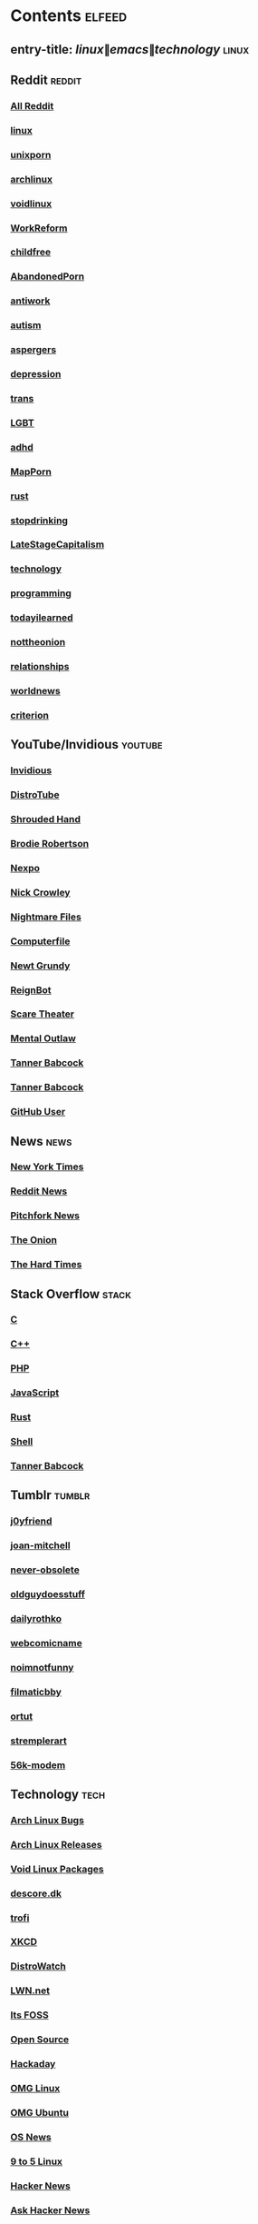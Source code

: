 * Contents     :elfeed:
** entry-title: \(linux\|emacs\|technology\)     :linux:
** Reddit                                                                        :reddit:
*** [[https://old.reddit.com/.rss?feed=7d2d2656a9410f5dc706d7bca182f304cb23dff7&user=Babkock666][All Reddit]]
*** [[https://old.reddit.com/r/linux/.rss][linux]]
*** [[https://old.reddit.com/r/unixporn/.rss][unixporn]]
*** [[https://old.reddit.com/r/archlinux/.rss][archlinux]]
*** [[https://old.reddit.com/r/voidlinux/.rss][voidlinux]]
*** [[https://old.reddit.com/r/WorkReform/.rss][WorkReform]]
*** [[https://old.reddit.com/r/childfree/.rss][childfree]]
*** [[https://old.reddit.com/r/AbandonedPorn/.rss][AbandonedPorn]]
*** [[https://old.reddit.com/r/antiwork/.rss][antiwork]]
*** [[https://old.reddit.com/r/autism/.rss][autism]]
*** [[https://old.reddit.com/r/aspergers/.rss][aspergers]]
*** [[https://old.reddit.com/r/depression/.rss][depression]]
*** [[https://old.reddit.com/r/trans/.rss][trans]]
*** [[https://old.reddit.com/r/lgbt/.rss][LGBT]]
*** [[https://old.reddit.com/r/adhd/.rss][adhd]]
*** [[https://old.reddit.com/r/MapPorn/.rss][MapPorn]]
*** [[https://old.reddit.com/r/rust/.rss][rust]]
*** [[https://old.reddit.com/r/stopdrinking/.rss][stopdrinking]]
*** [[https://old.reddit.com/r/LateStageCapitalism/.rss][LateStageCapitalism]]
*** [[https://old.reddit.com/r/technology/.rss][technology]]
*** [[https://old.reddit.com/r/programming/.rss][programming]]
*** [[https://old.reddit.com/r/todayilearned/.rss][todayilearned]]
*** [[https://old.reddit.com/r/nottheonion/.rss][nottheonion]]
*** [[https://old.reddit.com/r/relationships/.rss][relationships]]
*** [[https://old.reddit.com/r/worldnews/.rss][worldnews]]
*** [[https://old.reddit.com/r/criterion/.rss][criterion]]
** YouTube/Invidious                        :youtube:
*** [[https://yt.funami.tech/feed/private?token=40JXZTlLKgHYVQvWEXvnEGi9O5x3l90KYmb_X4nSi9w=][Invidious]]
*** [[https://www.youtube.com/feeds/videos.xml?channel_id=UCVls1GmFKf6WlTraIb_IaJg][DistroTube]]
*** [[https://www.youtube.com/feeds/videos.xml?channel_id=UCsVIQ2ipmCbua6s8ThFLo5A][Shrouded Hand]]
*** [[https://www.youtube.com/feeds/videos.xml?channel_id=UCld68syR8Wi-GY_n4CaoJGA][Brodie Robertson]]
*** [[https://www.youtube.com/feeds/videos.xml?channel_id=UCpFFItkfZz1qz5PpHpqzYBw][Nexpo]]
*** [[https://www.youtube.com/feeds/videos.xml?channel_id=UCMX31RavkfUHJvw03RbUZnA][Nick Crowley]]
*** [[https://www.youtube.com/feeds/videos.xml?channel_id=UC17_IYMcWqFdD7gqrX5eIWQ][Nightmare Files]]
*** [[https://www.youtube.com/feeds/videos.xml?channel_id=UC9-y-6csu5WGm29I7JiwpnA][Computerfile]]
*** [[https://www.youtube.com/feeds/videos.xml?channel_id=UCwPhITr5r-ygh-nlx-oSV7g][Newt Grundy]]
*** [[https://www.youtube.com/feeds/videos.xml?channel_id=UCchWU8ta6L-Dy3rGIxPINzw][ReignBot]]
*** [[https://www.youtube.com/feeds/videos.xml?channel_id=UCaGOgwGKnDVOKY0DrFsBAiA][Scare Theater]]
*** [[https://www.youtube.com/feeds/videos.xml?channel_id=UC7YOGHUfC1Tb6E4pudI9STA][Mental Outlaw]]
*** [[https://odysee.com/$/rss/@Babkock:8][Tanner Babcock]]
*** [[https://youtube.com/feeds/videos.xml?channel_id=UCdXmrPRUtsl-6pq83x3FrTQ][Tanner Babcock]]
# do not commit these either
*** [[https://github.com/Babkock.atom][GitHub User]]
** News                                                        :news:
*** [[https://rss.nytimes.com/services/xml/rss/nyt/US.xml][New York Times]]
*** [[https://old.reddit.com/r/politics+worldnews+technology+science+todayilearned+antiwork/.rss][Reddit News]]
*** [[https://pitchfork.com/feed/feed-news/rss][Pitchfork News]]
*** [[https://www.theonion.com/rss][The Onion]]
*** [[https://thehardtimes.net/feed/][The Hard Times]]
** Stack Overflow                                   :stack:
*** [[https://stackoverflow.com/feeds/tag?tagnames=c&sort=newest][C]]
*** [[https://stackoverflow.com/feeds/tag/c%2B%2B?sort=newest][C++]]
*** [[https://stackoverflow.com/feeds/tag?tagnames=php&sort=newest][PHP]]
*** [[https://stackoverflow.com/feeds/tag?tagnames=javascript+jquery&sort=newest][JavaScript]]
*** [[https://stackoverflow.com/feeds/tag?tagnames=rust+rust-cargo&sort=newest][Rust]]
*** [[https://unix.stackexchange.com/feeds/tag?tagnames=bash+shell&sort=newest][Shell]]
*** [[https://stackoverflow.com/feeds/user/913182][Tanner Babcock]]
** Tumblr                                                    :tumblr:
*** [[https://j0yfriend.tumblr.com/rss][j0yfriend]]
*** [[https://joan-mitchell.tumblr.com/rss][joan-mitchell]]
*** [[https://never-obsolete.tumblr.com/rss][never-obsolete]]
*** [[https://oldguydoesstuff.tumblr.com/rss][oldguydoesstuff]]
*** [[https://dailyrothko.tumblr.com/rss][dailyrothko]]
*** [[https://webcomicname.tumblr.com/rss][webcomicname]]
*** [[https://noimnotfunny.tumblr.com/rss][noimnotfunny]]
*** [[https://filmaticbby.tumblr.com/rss][filmaticbby]]
*** [[https://ortut.tumblr.com/rss][ortut]]
*** [[https://stremplerart.tumblr.com/rss][stremplerart]]
*** [[https://56k-modem.tumblr.com/rss][56k-modem]]
** Technology                                            :tech:
*** [[https://bugs.archlinux.org/feed.php?feed_type=rss2&project=1][Arch Linux Bugs]]
*** [[https://archlinux.org/feeds/releases/][Arch Linux Releases]]
*** [[https://github.com/void-linux/void-packages/commits/master.atom][Void Linux Packages]]
*** [[https://descore.dk/index.xml][descore.dk]]
*** [[http://trofi.github.io/feed/rss.xml][trofi]]
*** [[https://xkcd.com/rss.xml][XKCD]]
*** [[https://distrowatch.com/news/dw.xml][DistroWatch]]
*** [[https://lwn.net/headlines/rss][LWN.net]]
*** [[https://itsfoss.com/feed/][Its FOSS]]
*** [[https://opensource.com/feed][Open Source]]
*** [[https://hackaday.com/blog/feed/][Hackaday]]
*** [[https://www.omglinux.com/feed/][OMG Linux]]
*** [[http://feeds.feedburner.com/d0od][OMG Ubuntu]]
*** [[https://www.osnews.com/feed/][OS News]]
*** [[https://9to5linux.com/feed/atom][9 to 5 Linux]]
*** [[https://hnrss.org/frontpage][Hacker News]]
*** [[https://hnrss.org/ask][Ask Hacker News]]
*** [[https://hnrss.org/bestcomments][Hacker News Comments]]
*** [[https://hnrss.org/show][Show Hacker News]]
** Media                                                      :media:
*** [[https://letterboxd.com/babkock/rss/][babkock]]
*** [[https://letterboxd.com/heyaudreyk/rss/][heyaudreyk]]
*** [[https://letterboxd.com/goldengal/rss/][goldengal]]
*** [[https://letterboxd.com/filmaticbby/rss/][filmaticbby]]
*** [[https://letterboxd.com/henryk1009/rss/][henryk1009]]
*** [[https://letterboxd.com/donaman99/rss/][donaman99]]
*** [[https://letterboxd.com/criterion/rss/][criterion]]
*** [[https://twitchrss.appspot.com/vod/babkock][Twitch babkock]]
*** [[https://twitchrss.appspot.com/vod/newtgrundy][Twitch newtgrundy]]
